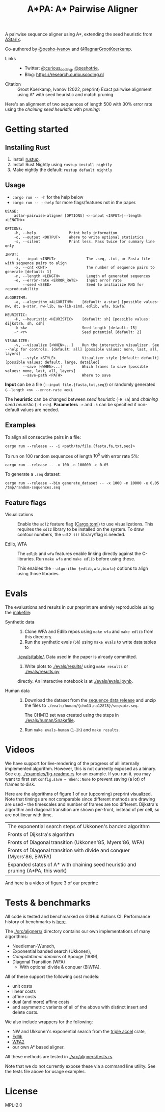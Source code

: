 #+TITLE: A*PA: A* Pairwise Aligner

A pairwise sequence aligner using A*, extending the seed heuristic from [[https://github.com/eth-sri/astarix][AStarix]].

Co-authored by [[https://github.com/pesho-ivanov][@pesho-ivanov]] and [[https://github.com/RagnarGrootKoerkamp][@RagnarGrootKoerkamp]].

- Links ::
  - Twitter: [[https://mobile.twitter.com/curious_coding][@curious_coding]], [[https://mobile.twitter.com/peshotrie][@peshotrie]],
  - Blog: [[https://research.curiouscoding.nl]]
- Citation ::
  Groot Koerkamp, Ivanov (2022, preprint)
  Exact pairwise alignment using A* with seed heuristic and match pruning

Here's an alignment of two sequences of length $500$ with $30\%$ error rate
using the /chaining seed heuristic/ with /pruning/:
[[file:imgs/fig-readme.gif]]


* Getting started

** Installing Rust

1. Install [[https://rustup.rs/][rustup]].
2. Install Rust Nightly using ~rustup install nightly~
3. Make nightly the default: ~rustup default nightly~

** Usage

- ~cargo run -- -h~ for the help below
- ~cargo run -- --help~ for more flags/features not in the paper.

#+begin_src shell
USAGE:
    astar-pairwise-aligner [OPTIONS] <--input <INPUT>|--length <LENGTH>>

OPTIONS:
    -h, --help               Print help information
    -o, --output <OUTPUT>    Where to write optional statistics
    -s, --silent             Print less. Pass twice for summary line only

INPUT:
    -i, --input <INPUT>              The .seq, .txt, or Fasta file with sequence pairs to align
    -x, --cnt <CNT>                  The number of sequence pairs to generate [default: 1]
    -n, --length <LENGTH>            Length of generated sequences
    -e, --error-rate <ERROR_RATE>    Input error rate
        --seed <SEED>                Seed to initialize RNG for reproducability

ALGORITHM:
    -a, --algorithm <ALGORITHM>    [default: a-star] [possible values: nw, dt, a-star, nw-lib, nw-lib-simd, edlib, wfa, biwfa]

HEURISTIC:
    -H, --heuristic <HEURISTIC>    [default: sh] [possible values: dijkstra, sh, csh]
    -k <k>                         Seed length [default: 15]
    -r <r>                         Seed potential [default: 2]

VISUALIZER:
    -v, --visualize [<WHEN>...]    Run the interactive visualizer. See --help for controls. [default: all] [possible values: none, last, all, layers]
        --style <STYLE>            Visualizer style [default: default] [possible values: default, large, detailed]
        --save [<WHEN>...]         Which frames to save [possible values: none, last, all, layers]
        --save-path <PATH>         Where to save
#+end_src

*Input* can be a file (~--input file.{fasta,txt,seq}~) or randomly generated (~--length <n> --error-rate <e>~).

The *heuristic* can be changed between /seed heuristic/ (~-H sh~) and /chaining
seed heuristic/ (~-H csh~).
*Parameters* ~-r~ and ~-k~ can be specified if non-default values are needed.

** Examples

To align all consecutive pairs in a file:
#+begin_src
cargo run --release -- -i <path/to/file.{fasta,fa,txt,seq}>
#+end_src
To run on $100$ random sequences of length $10^5$ with error rate $5\%$:
#+begin_src
cargo run --release -- -x 100 -n 100000 -e 0.05
#+end_src

To generate a =.seq= dataset:
#+begin_src
cargo run --release --bin generate_dataset -- -x 1000 -n 10000 -e 0.05 /tmp/random-sequences.seq
#+end_src

** Feature flags

- Visualizations ::
    Enable the =sdl2= feature flag ([[./Cargo.toml][Cargo.toml]]) to use visualizations.
    This requires the =sdl2= library to be installed on the system.
    To draw contour numbers, the =sdl2-ttf= library/flag is needed.

- Edlib, WFA ::
    The =edlib= and =wfa= features enable linking directly against
    the C-libraries. Run ~make wfa~ and ~make edlib~ before using these.

    This enables the ~--algorithm {edlib,wfa,biwfa}~ options to align using those
    libraries.

* Evals

The evaluations and results in our preprint are entirely reproducible using the [[./makefile][makefile]]:

- Synthetic data ::
  1. Clone WFA and Edlib repos using ~make wfa~ and ~make edlib~ from this directory.
  2. Run the synthetic evals (~5h~) using ~make evals~ to write data tables to
  [[./evals/table/]]. Data used in the paper is already committed.
  1. Write plots to [[./evals/results/]] using ~make results~ or [[./evals/results.py]]
  directly. An interactive notebook is at [[./evals/evals.ipynb]].

- Human data ::
  1. Download the dataset from the [[https://github.com/RagnarGrootKoerkamp/astar-pairwise-aligner/releases/tag/datasets][sequence data release]] and unzip the
     files to ~./evals/human/{chm13,na12878}/seq<id>.seq~.

     The CHM13 set was created using the steps in [[./evals/human/Snakefile]].
  2. Run ~make evals-human~ (~1-2h~) and ~make results~.


* Videos

We have support for live-rendering of the progress of all internally implemented
algorithm. However, this is not currently exposed as a binary. See e.g.
[[./examples/fig-readme.rs]] for an example. If you run it, you may want to first
set ~config.save = When::None~ to prevent saving (a lot) of frames to disk.

Here are the algorithms of figure 1 of our (upcoming) preprint visualized. Note
that timings are not comparable since different methods are drawing are used --
the timescales and number of frames are too different. Dijkstra's
algorithm and diagonal transition are shown per-front, instead of per cell, so
are not linear with time.

|----------------------------------------------------------------------------------+--------------------------------------------|
| The exponential search steps of Ukkonen's banded algorithm                       | [[file:imgs/fig1/1_ukkonen.gif]]               |
| Fronts of Dijkstra's algorithm                                                   | [[file:imgs/fig1/2_dijkstra.gif]]              |
| Fronts of Diagonal transition (Ukkonen'85, Myers'86, WFA)                        | [[file:imgs/fig1/3_diagonal_transition.gif]]   |
| Fronts of Diagonal transition with divide and conquer (Myers'86, BiWFA)          | [[file:imgs/fig1/4_dt-divide-and-conquer.gif]] |
| Expanded states of A* with chaining seed heuristic and pruning (A*PA, this work) | [[file:imgs/fig1/5_astar-csh-pruning.gif]]     |

And here is a video of figure 3 of our preprint:

[[file:imgs/fig3.gif]]

* Tests & benchmarks

All code is tested and benchmarked on GitHub Actions CI. Performance history of
benchmarks is [[https://ragnargrootkoerkamp.github.io/astar-pairwise-aligner/dev/bench/][here]].

The [[./src/aligners/]] directory contains our own implementations of
many algorithms:
- Needleman-Wunsch,
- Exponential banded search (Ukkonen),
- /Computational domains/ of Spouge (1989),
- Diagonal Transition (WFA)
  - With optional divide & conquer (BiWFA).
All of these support the following cost models:
- unit costs
- linear costs
- affine costs
- dual (and more) affine costs
- and asymmetric variants of all of the above with distinct insert and delete costs.

We also include wrappers for the following:
- NW and Ukkonen's exponential search from
  the [[https://docs.rs/triple_accel/latest/triple_accel/index.html][triple accel]] crate,
- [[https://github.com/Martinsos/edlib][Edlib]]
- [[https://github.com/smarco/WFA2-lib][WFA2]]
- our own A* based aligner.

All these methods are tested in [[./src/aligners/tests.rs]].

Note that we do not currently expose these via a command line utility. See the
tests file above for usage examples.


* License
MPL-2.0
